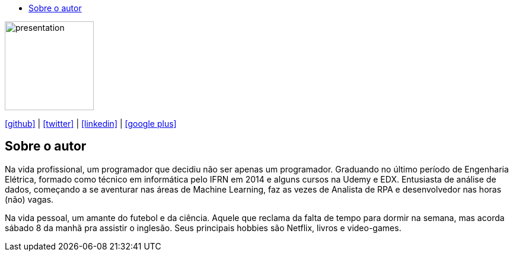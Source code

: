 :stylesheet: clean.css

:toc: left
:toc-title:  
:toclevels: 1

:icons: font

image::images/presentation_image.png[presentation, 150, 150, align = "center"]

icon:github[size=1.5x, link="https://github.com/wellerson-oliveira", align = "center"] | icon:twitter[link="https://twitter.com/_WellersonVO", align = "center"] | 
icon:linkedin[link="https://www.linkedin.com/in/wellerson-oliveira-aa121410a/", align = "center"] | icon:google-plus[link="https://plus.google.com/u/0/115562689876020120903", align = "center"]

== Sobre o autor

Na vida profissional, um programador que decidiu não ser apenas um programador. Graduando no último período de Engenharia Elétrica, formado como técnico em informática pelo IFRN em 2014 e alguns cursos na Udemy e EDX. Entusiasta de análise de dados, começando a se aventurar nas áreas de Machine Learning, faz as vezes de Analista de RPA e desenvolvedor nas horas (não) vagas. 

Na vida pessoal, um amante do futebol e da ciência. Aquele que reclama da falta de tempo para dormir na semana, mas acorda sábado 8 da manhã pra assistir o inglesão. Seus principais hobbies são Netflix, livros e video-games.
